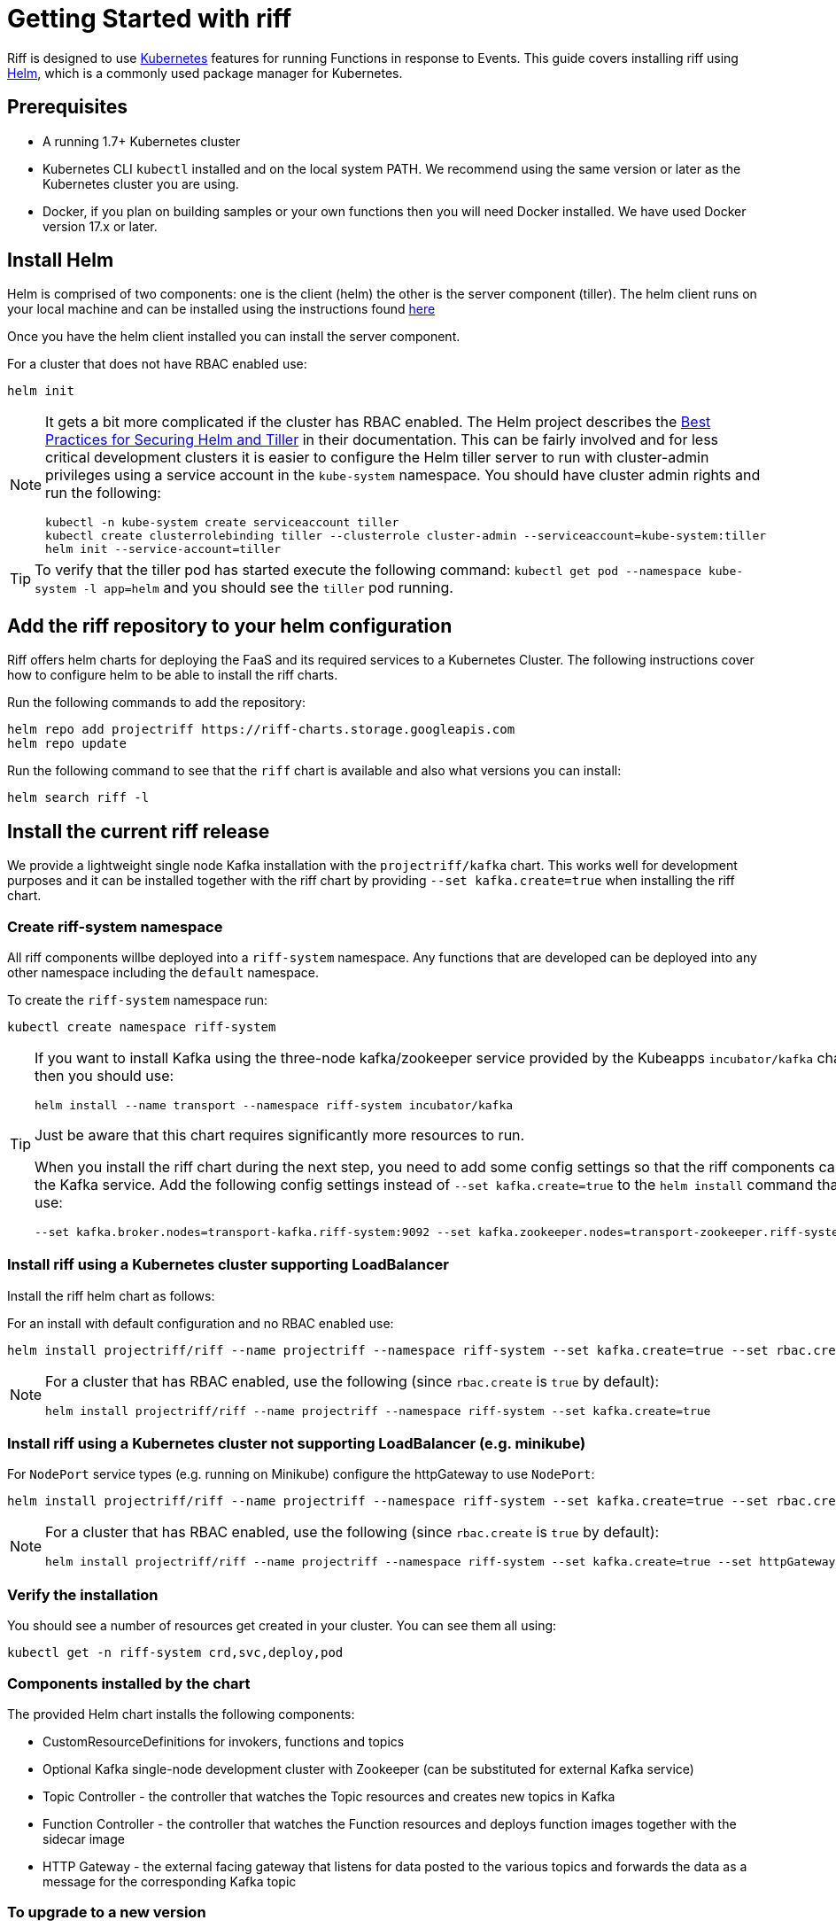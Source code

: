 = Getting Started with riff

Riff is designed to use https://kubernetes.io/[Kubernetes] features for running Functions in response to Events.
This guide covers installing riff using https://helm.sh/[Helm], which is a commonly used package manager for Kubernetes. 

== Prerequisites

* A running 1.7+ Kubernetes cluster

* Kubernetes CLI `kubectl` installed and on the local system PATH. We recommend using the same version or later as the Kubernetes cluster you are using.

* Docker, if you plan on building samples or your own functions then you will need Docker installed. We have used Docker version 17.x or later.

== [[helm]]Install Helm

Helm is comprised of two components: one is the client (helm) the other is the server component (tiller). The helm client runs on your local machine and can be installed using the instructions found https://github.com/kubernetes/helm/blob/master/README.md#install[here]

Once you have the helm client installed you can install the server component.

For a cluster that does not have RBAC enabled use:

[source, bash]
----
helm init
----

[NOTE]
====
It gets a bit more complicated if the cluster has RBAC enabled. The Helm project describes the https://docs.helm.sh/using_helm/#best-practices-for-securing-helm-and-tiller[Best Practices for Securing Helm and Tiller] in their documentation. This can be fairly involved and for less critical development clusters it is easier to configure the Helm tiller server to run with cluster-admin privileges using a service account in the `kube-system` namespace. You should have cluster admin rights and run the following:

[source, bash]
----
kubectl -n kube-system create serviceaccount tiller
kubectl create clusterrolebinding tiller --clusterrole cluster-admin --serviceaccount=kube-system:tiller
helm init --service-account=tiller
----

====

TIP: To verify that the tiller pod has started execute the following command: `kubectl get pod --namespace kube-system -l app=helm` and you should see the `tiller` pod running.

== [[riff-repo]]Add the riff repository to your helm configuration

Riff offers helm charts for deploying the FaaS and its required services to a Kubernetes Cluster.
The following instructions cover how to configure helm to be able to install the riff charts.

Run the following commands to add the repository:

[source, bash]
----
helm repo add projectriff https://riff-charts.storage.googleapis.com
helm repo update
----

Run the following command to see that the `riff` chart is available and also what versions you can install:

[source, bash]
----
helm search riff -l
----

== [[current]]Install the current riff release

We provide a lightweight single node Kafka installation with the `projectriff/kafka` chart. 
This works well for development purposes and it can be installed together with the riff chart by providing `--set kafka.create=true` when installing the riff chart.

=== Create riff-system namespace

All riff components willbe deployed into a `riff-system` namespace. 
Any functions that are developed can be deployed into any other namespace including the `default` namespace.

To create the `riff-system` namespace run:

[source, bash]
----
kubectl create namespace riff-system
----

[TIP]
====
If you want to install Kafka using the three-node kafka/zookeeper service provided by the Kubeapps `incubator/kafka` chart, then you should use:

[source, bash]
----
helm install --name transport --namespace riff-system incubator/kafka
----

Just be aware that this chart requires significantly more resources to run.

When you install the riff chart during the next step, you need to add some config settings so that the riff components can find the Kafka service.
Add the following config settings instead of `--set kafka.create=true` to the `helm install` command that you use:

[source, bash]
----
--set kafka.broker.nodes=transport-kafka.riff-system:9092 --set kafka.zookeeper.nodes=transport-zookeeper.riff-system:2181
----

====

=== Install riff using a Kubernetes cluster supporting LoadBalancer

Install the riff helm chart as follows:

For an install with default configuration and no RBAC enabled use:

[source, bash]
----
helm install projectriff/riff --name projectriff --namespace riff-system --set kafka.create=true --set rbac.create=false
----

[NOTE]
====
For a cluster that has RBAC enabled, use the following (since `rbac.create` is `true` by default):

[source, bash]
----
helm install projectriff/riff --name projectriff --namespace riff-system --set kafka.create=true
----
====

=== Install riff using a Kubernetes cluster not supporting LoadBalancer (e.g. minikube)

For `NodePort` service types (e.g. running on Minikube) configure the httpGateway to use `NodePort`:

[source, bash]
----
helm install projectriff/riff --name projectriff --namespace riff-system --set kafka.create=true --set rbac.create=false --set httpGateway.service.type=NodePort
----

[NOTE]
====
For a cluster that has RBAC enabled, use the following (since `rbac.create` is `true` by default):

[source, bash]
----
helm install projectriff/riff --name projectriff --namespace riff-system --set kafka.create=true --set httpGateway.service.type=NodePort
----
====

=== Verify the installation

You should see a number of resources get created in your cluster. You can see them all using:

[source, bash]
----
kubectl get -n riff-system crd,svc,deploy,pod
----

=== Components installed by the chart

The provided Helm chart installs the following components:

* CustomResourceDefinitions for invokers, functions and topics

* Optional Kafka single-node development cluster with Zookeeper (can be substituted for external Kafka service)

* Topic Controller - the controller that watches the Topic resources and creates new topics in Kafka

* Function Controller - the controller that watches the Function resources and deploys function images together with the sidecar image

* HTTP Gateway - the external facing gateway that listens for data posted to the various topics and forwards the data as a message for the corresponding Kafka topic

=== To upgrade to a new version

Assuming that you named your release `projectriff` you can run the following command to upgrade to the latest released version:

TIP: Older instructions used `demo` for the release name and `riffrepo` as the name for riff's Helm repository. You should substitute `projectriff` with `demo` and `projectriff/riff` with `riffrepo/riff` if you have an older riff install. Another option is to remove the old install using `helm delete --purge demo` and then follow the instructions link:Getting-Started.adoc#riff-repo[above] for installing the new version.

[source, bash]
----
helm repo update
helm upgrade projectriff projectriff/riff
----

=== To tear it all down

[source, bash]
----
helm delete --purge projectriff
----

== [[CLI]]Install the current riff CLI tool

We provide a CLI tool written in Go that makes it easy to create and deploy functions.
Install the CLI by following the instructions on the https://github.com/projectriff/riff/releases[riff release page].

=== [[cli-config]]riff CLI configuration

The riff CLI can be configured either using environment variables or using a config file. 
The config file to be used can be set using `--config` option and it defaults to `$HOME/.riff.yaml`.

Environment variables are prefixed with `RIFF_` and the variables from the following example are supported:

```
RIFF_VERSION=0.0.6-snapshot
RIFF_USERACCOUNT=myaccount
RIFF_NAMESPACE=test
```

For the config file, you can create a `~/.riff.yaml` file with something like the following content:

```
riffVersion: 0.0.6-snapshot
useraccount: myaccount
namespace: test
```

=== [[cli-completion]]riff CLI bash completion

The riff CLI command supports generating a bash completion file in the same way as the `kubectl` command does.

==== [[cli-completion-macos]]riff CLI bash completion on macOS

If you use https://brew.sh/[Homebrew] on a Mac you can install the completion file using:

```
brew install bash-completion
riff completion bash > $(brew --prefix)/etc/bash_completion.d/riff 
```

==== [[cli-completion-linux]]riff CLI bash completion on Linux

If you use Linux you can installl the completion file using:

```
. <(riff completion bash) 
```

TIP: You can edit your `.bashrc` file to have this automatically loaded on future shell runs.

